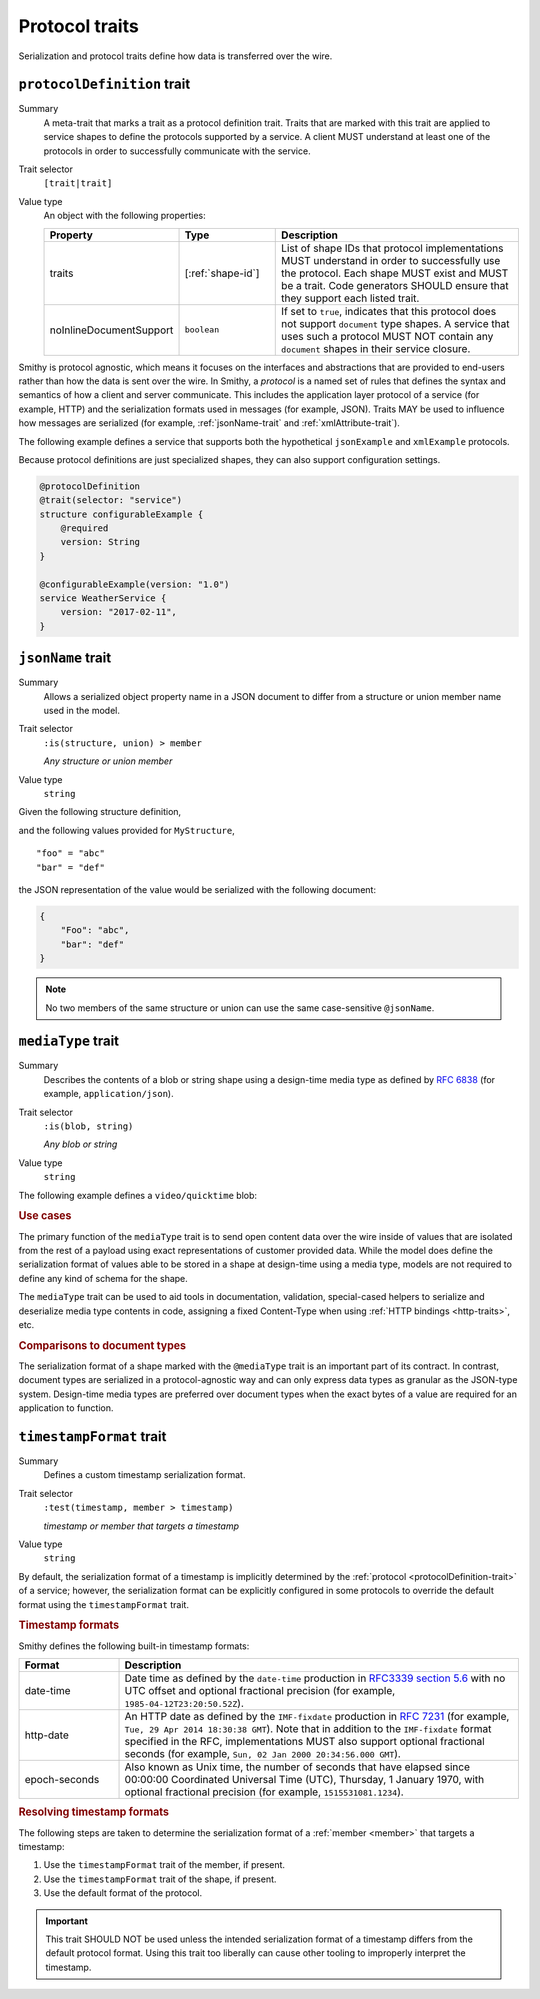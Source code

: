 ===============
Protocol traits
===============

Serialization and protocol traits define how data is transferred over
the wire.

.. smithy-trait:: smithy.api#protocolDefinition
.. _protocolDefinition-trait:

----------------------------
``protocolDefinition`` trait
----------------------------

Summary
    A meta-trait that marks a trait as a protocol definition trait. Traits
    that are marked with this trait are applied to service shapes to
    define the protocols supported by a service. A client MUST understand
    at least one of the protocols in order to successfully communicate
    with the service.
Trait selector
    ``[trait|trait]``
Value type
    An object with the following properties:

    .. list-table::
       :header-rows: 1
       :widths: 10 23 67

       * - Property
         - Type
         - Description
       * - traits
         - [:ref:`shape-id`]
         - List of shape IDs that protocol implementations MUST understand
           in order to successfully use the protocol. Each shape MUST exist
           and MUST be a trait. Code generators SHOULD ensure that they
           support each listed trait.
       * - noInlineDocumentSupport
         - ``boolean``
         - If set to ``true``, indicates that this protocol does not support
           ``document`` type shapes. A service that uses such a protocol
           MUST NOT contain any ``document`` shapes in their service closure.

Smithy is protocol agnostic, which means it focuses on the interfaces and
abstractions that are provided to end-users rather than how the data is sent
over the wire. In Smithy, a *protocol* is a named set of rules that defines
the syntax and semantics of how a client and server communicate. This
includes the application layer protocol of a service (for example, HTTP)
and the serialization formats used in messages (for example, JSON). Traits
MAY be used to influence how messages are serialized (for example,
:ref:`jsonName-trait` and :ref:`xmlAttribute-trait`).

The following example defines a service that supports both the hypothetical
``jsonExample`` and ``xmlExample`` protocols.

.. tabs::

    .. code-tab:: smithy

        /// An example JSON protocol.
        @protocolDefinition
        @trait(selector: "service")
        structure jsonExample {}

        /// An example XML protocol.
        @protocolDefinition
        @trait(selector: "service")
        structure xmlExample {}

        @jsonExample
        @xmlExample
        service WeatherService {
            version: "2017-02-11",
        }

    .. code-tab:: json

        {
            "smithy": "1.0",
            "shapes": {
                "smithy.example#WeatherService": {
                    "type": "service",
                    "version": "2017-02-11",
                    "traits": {
                        "smithy.example#jsonExample": {},
                        "smithy.example#xmlExample": {}
                    }
                },
                "smithy.example#jsonExample": {
                    "type": "structure",
                    "traits": {
                        "smithy.api#documentation": "An example JSON protocol."
                        "smithy.api#protocolDefinition": {},
                        "smithy.api#trait": {
                            "selector": "service"
                        }
                    }
                },
                "smithy.example#xmlExample": {
                    "type": "structure",
                    "traits": {
                        "smithy.api#documentation": "An example JSON protocol."
                        "smithy.api#protocolDefinition": {},
                        "smithy.api#trait": {
                            "selector": "service"
                        }
                    }
                }
            }
        }

Because protocol definitions are just specialized shapes, they can also
support configuration settings.

.. code-block:: smithy

    @protocolDefinition
    @trait(selector: "service")
    structure configurableExample {
        @required
        version: String
    }

    @configurableExample(version: "1.0")
    service WeatherService {
        version: "2017-02-11",
    }


.. smithy-trait:: smithy.api#jsonName
.. _jsonName-trait:

------------------
``jsonName`` trait
------------------

Summary
    Allows a serialized object property name in a JSON document to differ from
    a structure or union member name used in the model.
Trait selector
    ``:is(structure, union) > member``

    *Any structure or union member*
Value type
    ``string``

Given the following structure definition,

.. tabs::

    .. code-tab:: smithy

        structure MyStructure {
            @jsonName("Foo")
            foo: String,

            bar: String,
        }

    .. code-tab:: json

        {
            "smithy": "1.0",
            "shapes": {
                "smithy.example#MyStructure": {
                    "type": "structure",
                    "members": {
                        "foo": {
                            "target": "smithy.api#String",
                            "traits": {
                                "smithy.api#jsonName": "Foo"
                            }
                        },
                        "bar": {
                            "target": "smithy.api#String"
                        }
                    }
                }
            }
        }

and the following values provided for ``MyStructure``,

::

    "foo" = "abc"
    "bar" = "def"

the JSON representation of the value would be serialized with the
following document:

.. code-block:: json

    {
        "Foo": "abc",
        "bar": "def"
    }

.. note::

    No two members of the same structure or union can use the
    same case-sensitive ``@jsonName``.


.. smithy-trait:: smithy.api#mediaType
.. _mediaType-trait:

-------------------
``mediaType`` trait
-------------------

Summary
    Describes the contents of a blob or string shape using a design-time
    media type as defined by :rfc:`6838` (for example, ``application/json``).
Trait selector
    ``:is(blob, string)``

    *Any blob or string*
Value type
    ``string``

The following example defines a ``video/quicktime`` blob:

.. tabs::

    .. code-tab:: smithy

        namespace smithy.example

        @mediaType("video/quicktime")
        blob VideoData

    .. code-tab:: json

        {
            "smithy": "1.0",
            "shapes": {
                "smithy.example#VideoData": {
                    "type": "blob",
                    "traits": {
                        "smithy.api#mediaType": "video/quicktime"
                    }
                }
            }
        }

.. rubric:: Use cases

The primary function of the ``mediaType`` trait is to send open content
data over the wire inside of values that are isolated from the rest of
a payload using exact representations of customer provided data. While the
model does define the serialization format of values able to be stored in a
shape at design-time using a media type, models are not required to define
any kind of schema for the shape.

The ``mediaType`` trait can be used to aid tools in documentation,
validation, special-cased helpers to serialize and deserialize media type
contents in code, assigning a fixed Content-Type when using
:ref:`HTTP bindings <http-traits>`, etc.

.. rubric:: Comparisons to document types

The serialization format of a shape marked with the ``@mediaType`` trait is
an important part of its contract. In contrast, document types are
serialized in a protocol-agnostic way and can only express data types as
granular as the JSON-type system. Design-time media types are preferred over
document types when the exact bytes of a value are required for an
application to function.


.. smithy-trait:: smithy.api#timestampFormat
.. _timestampFormat-trait:

-------------------------
``timestampFormat`` trait
-------------------------

Summary
    Defines a custom timestamp serialization format.
Trait selector
    ``:test(timestamp, member > timestamp)``

    *timestamp or member that targets a timestamp*
Value type
    ``string``

By default, the serialization format of a timestamp is implicitly determined by
the :ref:`protocol <protocolDefinition-trait>` of a service; however, the
serialization format can be explicitly configured in some protocols to
override the default format using the ``timestampFormat`` trait.

.. rubric:: Timestamp formats

Smithy defines the following built-in timestamp formats:

.. list-table::
    :header-rows: 1
    :widths: 20 80

    * - Format
      - Description
    * - date-time
      - Date time as defined by the ``date-time`` production in
        `RFC3339 section 5.6 <https://xml2rfc.tools.ietf.org/public/rfc/html/rfc3339.html#anchor14>`_
        with no UTC offset and optional fractional precision (for example,
        ``1985-04-12T23:20:50.52Z``).
    * - http-date
      - An HTTP date as defined by the ``IMF-fixdate`` production in
        :rfc:`7231#section-7.1.1.1` (for example,
        ``Tue, 29 Apr 2014 18:30:38 GMT``). Note that in addition to the
        ``IMF-fixdate`` format specified in the RFC, implementations MUST
        also support optional fractional seconds (for example,
        ``Sun, 02 Jan 2000 20:34:56.000 GMT``).
    * - epoch-seconds
      - Also known as Unix time, the number of seconds that have elapsed since
        00:00:00 Coordinated Universal Time (UTC), Thursday, 1 January 1970,
        with optional fractional precision (for example, ``1515531081.1234``).

.. rubric:: Resolving timestamp formats

The following steps are taken to determine the serialization format of a
:ref:`member <member>` that targets a timestamp:

1. Use the ``timestampFormat`` trait of the member, if present.
2. Use the ``timestampFormat`` trait of the shape, if present.
3. Use the default format of the protocol.

.. important::

    This trait SHOULD NOT be used unless the intended serialization format of
    a timestamp differs from the default protocol format. Using this trait too
    liberally can cause other tooling to improperly interpret the timestamp.
